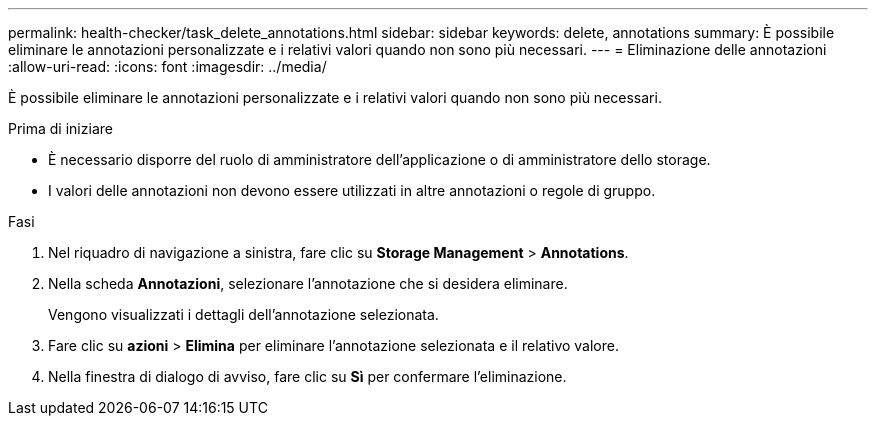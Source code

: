 ---
permalink: health-checker/task_delete_annotations.html 
sidebar: sidebar 
keywords: delete, annotations 
summary: È possibile eliminare le annotazioni personalizzate e i relativi valori quando non sono più necessari. 
---
= Eliminazione delle annotazioni
:allow-uri-read: 
:icons: font
:imagesdir: ../media/


[role="lead"]
È possibile eliminare le annotazioni personalizzate e i relativi valori quando non sono più necessari.

.Prima di iniziare
* È necessario disporre del ruolo di amministratore dell'applicazione o di amministratore dello storage.
* I valori delle annotazioni non devono essere utilizzati in altre annotazioni o regole di gruppo.


.Fasi
. Nel riquadro di navigazione a sinistra, fare clic su *Storage Management* > *Annotations*.
. Nella scheda *Annotazioni*, selezionare l'annotazione che si desidera eliminare.
+
Vengono visualizzati i dettagli dell'annotazione selezionata.

. Fare clic su *azioni* > *Elimina* per eliminare l'annotazione selezionata e il relativo valore.
. Nella finestra di dialogo di avviso, fare clic su *Sì* per confermare l'eliminazione.

